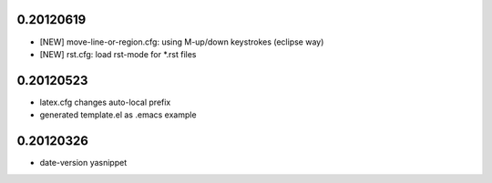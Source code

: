 0.20120619
==========

* [NEW] move-line-or-region.cfg: using M-up/down keystrokes (eclipse way)
* [NEW] rst.cfg: load rst-mode for *.rst files

0.20120523
==========

* latex.cfg changes auto-local prefix
* generated template.el as .emacs example

0.20120326
==========

* date-version yasnippet


.. Local Variables:
..  coding: utf-8
..  mode: flyspell
..  ispell-local-dictionary: "american"
.. End:
